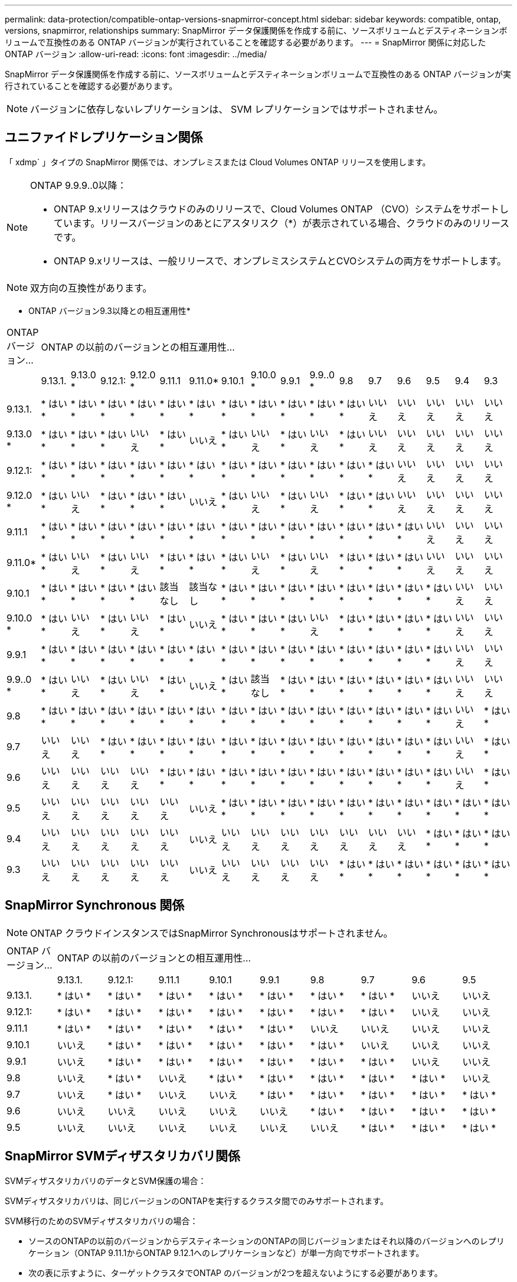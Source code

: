 ---
permalink: data-protection/compatible-ontap-versions-snapmirror-concept.html 
sidebar: sidebar 
keywords: compatible, ontap, versions, snapmirror, relationships 
summary: SnapMirror データ保護関係を作成する前に、ソースボリュームとデスティネーションボリュームで互換性のある ONTAP バージョンが実行されていることを確認する必要があります。 
---
= SnapMirror 関係に対応した ONTAP バージョン
:allow-uri-read: 
:icons: font
:imagesdir: ../media/


[role="lead"]
SnapMirror データ保護関係を作成する前に、ソースボリュームとデスティネーションボリュームで互換性のある ONTAP バージョンが実行されていることを確認する必要があります。

[NOTE]
====
バージョンに依存しないレプリケーションは、 SVM レプリケーションではサポートされません。

====


== ユニファイドレプリケーション関係

「 xdmp` 」タイプの SnapMirror 関係では、オンプレミスまたは Cloud Volumes ONTAP リリースを使用します。

[NOTE]
====
ONTAP 9.9.9..0以降：

* ONTAP 9.xリリースはクラウドのみのリリースで、Cloud Volumes ONTAP （CVO）システムをサポートしています。リリースバージョンのあとにアスタリスク（*）が表示されている場合、クラウドのみのリリースです。
* ONTAP 9.xリリースは、一般リリースで、オンプレミスシステムとCVOシステムの両方をサポートします。


====
[NOTE]
====
双方向の互換性があります。

====
* ONTAP バージョン9.3以降との相互運用性*

|===


| ONTAP バージョン... 16+| ONTAP の以前のバージョンとの相互運用性… 


|  | 9.13.1. | 9.13.0 * | 9.12.1: | 9.12.0 * | 9.11.1 | 9.11.0* | 9.10.1 | 9.10.0 * | 9.9.1 | 9.9..0 * | 9.8 | 9.7 | 9.6 | 9.5 | 9.4 | 9.3 


| 9.13.1. | * はい * | * はい * | * はい * | * はい * | * はい * | * はい * | * はい * | * はい * | * はい * | * はい * | * はい * | いいえ | いいえ | いいえ | いいえ | いいえ 


| 9.13.0 * | * はい * | * はい * | * はい * | いいえ | * はい * | いいえ | * はい * | いいえ | * はい * | いいえ | * はい * | いいえ | いいえ | いいえ | いいえ | いいえ 


| 9.12.1: | * はい * | * はい * | * はい * | * はい * | * はい * | * はい * | * はい * | * はい * | * はい * | * はい * | * はい * | * はい * | いいえ | いいえ | いいえ | いいえ 


| 9.12.0 * | * はい * | いいえ | * はい * | * はい * | * はい * | いいえ | * はい * | いいえ | * はい * | いいえ | * はい * | * はい * | いいえ | いいえ | いいえ | いいえ 


| 9.11.1 | * はい * | * はい * | * はい * | * はい * | * はい * | * はい * | * はい * | * はい * | * はい * | * はい * | * はい * | * はい * | * はい * | いいえ | いいえ | いいえ 


| 9.11.0* | * はい * | いいえ | * はい * | いいえ | * はい * | * はい * | * はい * | いいえ | * はい * | いいえ | * はい * | * はい * | * はい * | いいえ | いいえ | いいえ 


| 9.10.1 | * はい * | * はい * | * はい * | * はい * | 該当なし | 該当なし | * はい * | * はい * | * はい * | * はい * | * はい * | * はい * | * はい * | * はい * | いいえ | いいえ 


| 9.10.0 * | * はい * | いいえ | * はい * | いいえ | * はい * | いいえ | * はい * | * はい * | * はい * | いいえ | * はい * | * はい * | * はい * | * はい * | いいえ | いいえ 


| 9.9.1 | * はい * | * はい * | * はい * | * はい * | * はい * | * はい * | * はい * | * はい * | * はい * | * はい * | * はい * | * はい * | * はい * | * はい * | いいえ | いいえ 


| 9.9..0 * | * はい * | いいえ | * はい * | いいえ | * はい * | いいえ | * はい * | 該当なし | * はい * | * はい * | * はい * | * はい * | * はい * | * はい * | いいえ | いいえ 


| 9.8 | * はい * | * はい * | * はい * | * はい * | * はい * | * はい * | * はい * | * はい * | * はい * | * はい * | * はい * | * はい * | * はい * | * はい * | いいえ | * はい * 


| 9.7 | いいえ | いいえ | * はい * | * はい * | * はい * | * はい * | * はい * | * はい * | * はい * | * はい * | * はい * | * はい * | * はい * | * はい * | いいえ | * はい * 


| 9.6 | いいえ | いいえ | いいえ | いいえ | * はい * | * はい * | * はい * | * はい * | * はい * | * はい * | * はい * | * はい * | * はい * | * はい * | いいえ | * はい * 


| 9.5 | いいえ | いいえ | いいえ | いいえ | いいえ | いいえ | * はい * | * はい * | * はい * | * はい * | * はい * | * はい * | * はい * | * はい * | * はい * | * はい * 


| 9.4 | いいえ | いいえ | いいえ | いいえ | いいえ | いいえ | いいえ | いいえ | いいえ | いいえ | いいえ | いいえ | いいえ | * はい * | * はい * | * はい * 


| 9.3 | いいえ | いいえ | いいえ | いいえ | いいえ | いいえ | いいえ | いいえ | いいえ | いいえ | * はい * | * はい * | * はい * | * はい * | * はい * | * はい * 
|===


== SnapMirror Synchronous 関係

[NOTE]
====
ONTAP クラウドインスタンスではSnapMirror Synchronousはサポートされません。

====
|===


| ONTAP バージョン... 9+| ONTAP の以前のバージョンとの相互運用性… 


|  | 9.13.1. | 9.12.1: | 9.11.1 | 9.10.1 | 9.9.1 | 9.8 | 9.7 | 9.6 | 9.5 


| 9.13.1. | * はい * | * はい * | * はい * | * はい * | * はい * | * はい * | * はい * | いいえ | いいえ 


| 9.12.1: | * はい * | * はい * | * はい * | * はい * | * はい * | * はい * | * はい * | いいえ | いいえ 


| 9.11.1 | * はい * | * はい * | * はい * | * はい * | * はい * | いいえ | いいえ | いいえ | いいえ 


| 9.10.1 | いいえ | * はい * | * はい * | * はい * | * はい * | * はい * | いいえ | いいえ | いいえ 


| 9.9.1 | いいえ | * はい * | * はい * | * はい * | * はい * | * はい * | * はい * | いいえ | いいえ 


| 9.8 | いいえ | * はい * | いいえ | * はい * | * はい * | * はい * | * はい * | * はい * | いいえ 


| 9.7 | いいえ | * はい * | いいえ | いいえ | * はい * | * はい * | * はい * | * はい * | * はい * 


| 9.6 | いいえ | いいえ | いいえ | いいえ | いいえ | * はい * | * はい * | * はい * | * はい * 


| 9.5 | いいえ | いいえ | いいえ | いいえ | いいえ | いいえ | * はい * | * はい * | * はい * 
|===


== SnapMirror SVMディザスタリカバリ関係

SVMディザスタリカバリのデータとSVM保護の場合：

SVMディザスタリカバリは、同じバージョンのONTAPを実行するクラスタ間でのみサポートされます。

SVM移行のためのSVMディザスタリカバリの場合：

* ソースのONTAPの以前のバージョンからデスティネーションのONTAPの同じバージョンまたはそれ以降のバージョンへのレプリケーション（ONTAP 9.11.1からONTAP 9.12.1へのレプリケーションなど）が単一方向でサポートされます。
* 次の表に示すように、ターゲットクラスタでONTAP のバージョンが2つを超えないようにする必要があります。
* 長期的なデータ保護のユースケースでは、レプリケーションはサポートされません。


リリースバージョンのあとにアスタリスク（*）が表示されている場合、クラウドのみのリリースです。

|===


| ソース 16+| 宛先 


|  | 9.3 | 9.4 | 9.5 | 9.6 | 9.7 | 9.8 | 9.9..0 * | 9.9.1 | 9.10.0 * | 9.10.1 | 9.11.0* | 9.11.1 | 9.12.0 * | 9.12.1: | 9.13.0 * | 9.13.1. 


| 9.3 | はい。 | はい。 | はい。 |  |  |  |  |  |  |  |  |  |  |  |  |  


| 9.4 |  | はい。 | はい。 | はい。 |  |  |  |  |  |  |  |  |  |  |  |  


| 9.5 |  |  | はい。 | はい。 | はい。 |  |  |  |  |  |  |  |  |  |  |  


| 9.6 |  |  |  | はい。 | はい。 | はい。 |  |  |  |  |  |  |  |  |  |  


| 9.7 |  |  |  |  | はい。 | はい。 | はい。 |  |  |  |  |  |  |  |  |  


| 9.8 |  |  |  |  |  | はい。 | はい。 | はい。 |  |  |  |  |  |  |  |  


| 9.9..0 * |  |  |  |  |  |  | はい。 | はい。 | はい。 |  |  |  |  |  |  |  


| 9.9.1 |  |  |  |  |  |  |  | はい。 | はい。 | はい。 |  |  |  |  |  |  


| 9.10.0 * |  |  |  |  |  |  |  |  | はい。 | はい。 | はい。 |  |  |  |  |  


| 9.10.1 |  |  |  |  |  |  |  |  |  | はい。 | はい。 | はい。 |  |  |  |  


| 9.11.0* |  |  |  |  |  |  |  |  |  |  | はい。 | はい。 | はい。 |  |  |  


| 9.11.1 |  |  |  |  |  |  |  |  |  |  |  | はい。 | はい。 | はい。 |  |  


| 9.12.0 * |  |  |  |  |  |  |  |  |  |  |  |  | はい。 | はい。 | はい。 |  


| 9.12.1: |  |  |  |  |  |  |  |  |  |  |  |  |  | はい。 | はい。 | はい。 


| 9.13.0 * |  |  |  |  |  |  |  |  |  |  |  |  |  |  | はい。 | はい。 


| 9.13.1. |  |  |  |  |  |  |  |  |  |  |  |  |  |  |  | はい。 
|===


== SnapMirrorディザスタリカバリ関係

タイプが「 ``D`」 でポリシータイプが「 async 」の SnapMirror 関係の場合：

[NOTE]
====
DPタイプのミラーは、ONTAP 9.11.1以降では初期化できず、ONTAP 9.12.1では完全に廃止されています。詳細については、を参照してください link:https://mysupport.netapp.com/info/communications/ECMLP2880221.html["データ保護SnapMirror関係の廃止"^]。

====
[NOTE]
====
次の表で、左側の列はソースボリュームの ONTAP のバージョン、上部の行はデスティネーションボリュームで使用できる ONTAP のバージョンを示しています。

====
|===


| ソース 12+| 宛先 


|  | 9.11.1 | 9.10.1 | 9.9.1 | 9.8 | 9.7 | 9.6 | 9.5 | 9.4 | 9.3 | 9.2. | 9.1 | 9 


| 9.11.1 | はい。 | いいえ | いいえ | いいえ | いいえ | いいえ | いいえ | いいえ | いいえ | いいえ | いいえ | いいえ 


| 9.10.1 | はい。 | はい。 | いいえ | いいえ | いいえ | いいえ | いいえ | いいえ | いいえ | いいえ | いいえ | いいえ 


| 9.9.1 | はい。 | はい。 | はい。 | いいえ | いいえ | いいえ | いいえ | いいえ | いいえ | いいえ | いいえ | いいえ 


| 9.8 | いいえ | はい。 | はい。 | はい。 | いいえ | いいえ | いいえ | いいえ | いいえ | いいえ | いいえ | いいえ 


| 9.7 | いいえ | いいえ | はい。 | はい。 | はい。 | いいえ | いいえ | いいえ | いいえ | いいえ | いいえ | いいえ 


| 9.6 | いいえ | いいえ | いいえ | はい。 | はい。 | はい。 | いいえ | いいえ | いいえ | いいえ | いいえ | いいえ 


| 9.5 | いいえ | いいえ | いいえ | いいえ | はい。 | はい。 | はい。 | いいえ | いいえ | いいえ | いいえ | いいえ 


| 9.4 | いいえ | いいえ | いいえ | いいえ | いいえ | はい。 | はい。 | はい。 | いいえ | いいえ | いいえ | いいえ 


| 9.3 | いいえ | いいえ | いいえ | いいえ | いいえ | いいえ | はい。 | はい。 | はい。 | いいえ | いいえ | いいえ 


| 9.2. | いいえ | いいえ | いいえ | いいえ | いいえ | いいえ | いいえ | はい。 | はい。 | はい。 | いいえ | いいえ 


| 9.1 | いいえ | いいえ | いいえ | いいえ | いいえ | いいえ | いいえ | いいえ | はい。 | はい。 | はい。 | いいえ 


| 9 | いいえ | いいえ | いいえ | いいえ | いいえ | いいえ | いいえ | いいえ | いいえ | はい。 | はい。 | はい。 
|===
[NOTE]
====
双方向の互換性はありません。

====